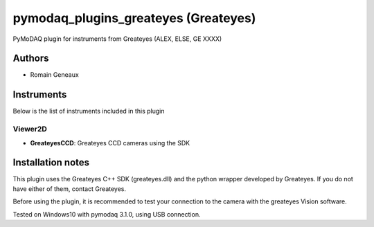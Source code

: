pymodaq_plugins_greateyes (Greateyes)
#############################################

.. image:: https://img.shields.io/pypi/v/pymodaq_plugins_greateyes.svg
   :target: https://pypi.org/project/pymodaq_plugins_greateyes/
   :alt: Latest Version

.. image:: https://readthedocs.org/projects/pymodaq/badge/?version=latest
   :target: https://pymodaq.readthedocs.io/en/stable/?badge=latest
   :alt: Documentation Status

.. image:: https://github.com/CEMES-CNRS/pymodaq_plugins_greateyes/workflows/Upload%20Python%20Package/badge.svg
    :target: https://github.com/CEMES-CNRS/pymodaq_plugins_greateyes

PyMoDAQ plugin for instruments from Greateyes (ALEX, ELSE, GE XXXX)


Authors
=======

* Romain Geneaux

Instruments
===========
Below is the list of instruments included in this plugin

Viewer2D
+++++++++

* **GreateyesCCD**: Greateyes CCD cameras using the SDK

Installation notes
==================
This plugin uses the Greateyes C++ SDK (greateyes.dll) and the python wrapper developed by Greateyes. If you do not have either of them, contact Greateyes. 

Before using the plugin, it is recommended to test your connection to the camera with the greateyes Vision software.


Tested on Windows10 with pymodaq 3.1.0, using USB connection.
